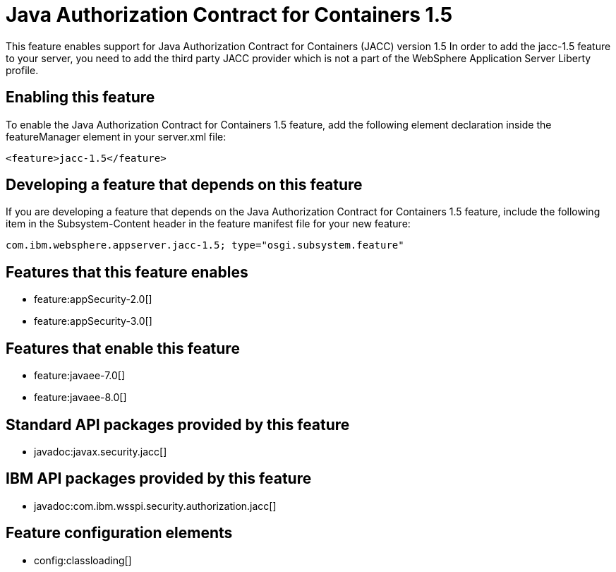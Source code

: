 = Java Authorization Contract for Containers 1.5
:stylesheet: ../feature.css
:linkcss: 
:nofooter: 

This feature enables support for Java Authorization Contract for Containers (JACC) version 1.5 In order to add the jacc-1.5 feature to your server, you need to add the third party JACC provider which is not a part of the WebSphere Application Server Liberty profile.

== Enabling this feature
To enable the Java Authorization Contract for Containers 1.5 feature, add the following element declaration inside the featureManager element in your server.xml file:


----
<feature>jacc-1.5</feature>
----

== Developing a feature that depends on this feature
If you are developing a feature that depends on the Java Authorization Contract for Containers 1.5 feature, include the following item in the Subsystem-Content header in the feature manifest file for your new feature:


[source,]
----
com.ibm.websphere.appserver.jacc-1.5; type="osgi.subsystem.feature"
----

== Features that this feature enables
* feature:appSecurity-2.0[]
* feature:appSecurity-3.0[]

== Features that enable this feature
* feature:javaee-7.0[]
* feature:javaee-8.0[]

== Standard API packages provided by this feature
* javadoc:javax.security.jacc[]

== IBM API packages provided by this feature
* javadoc:com.ibm.wsspi.security.authorization.jacc[]

== Feature configuration elements
* config:classloading[]
